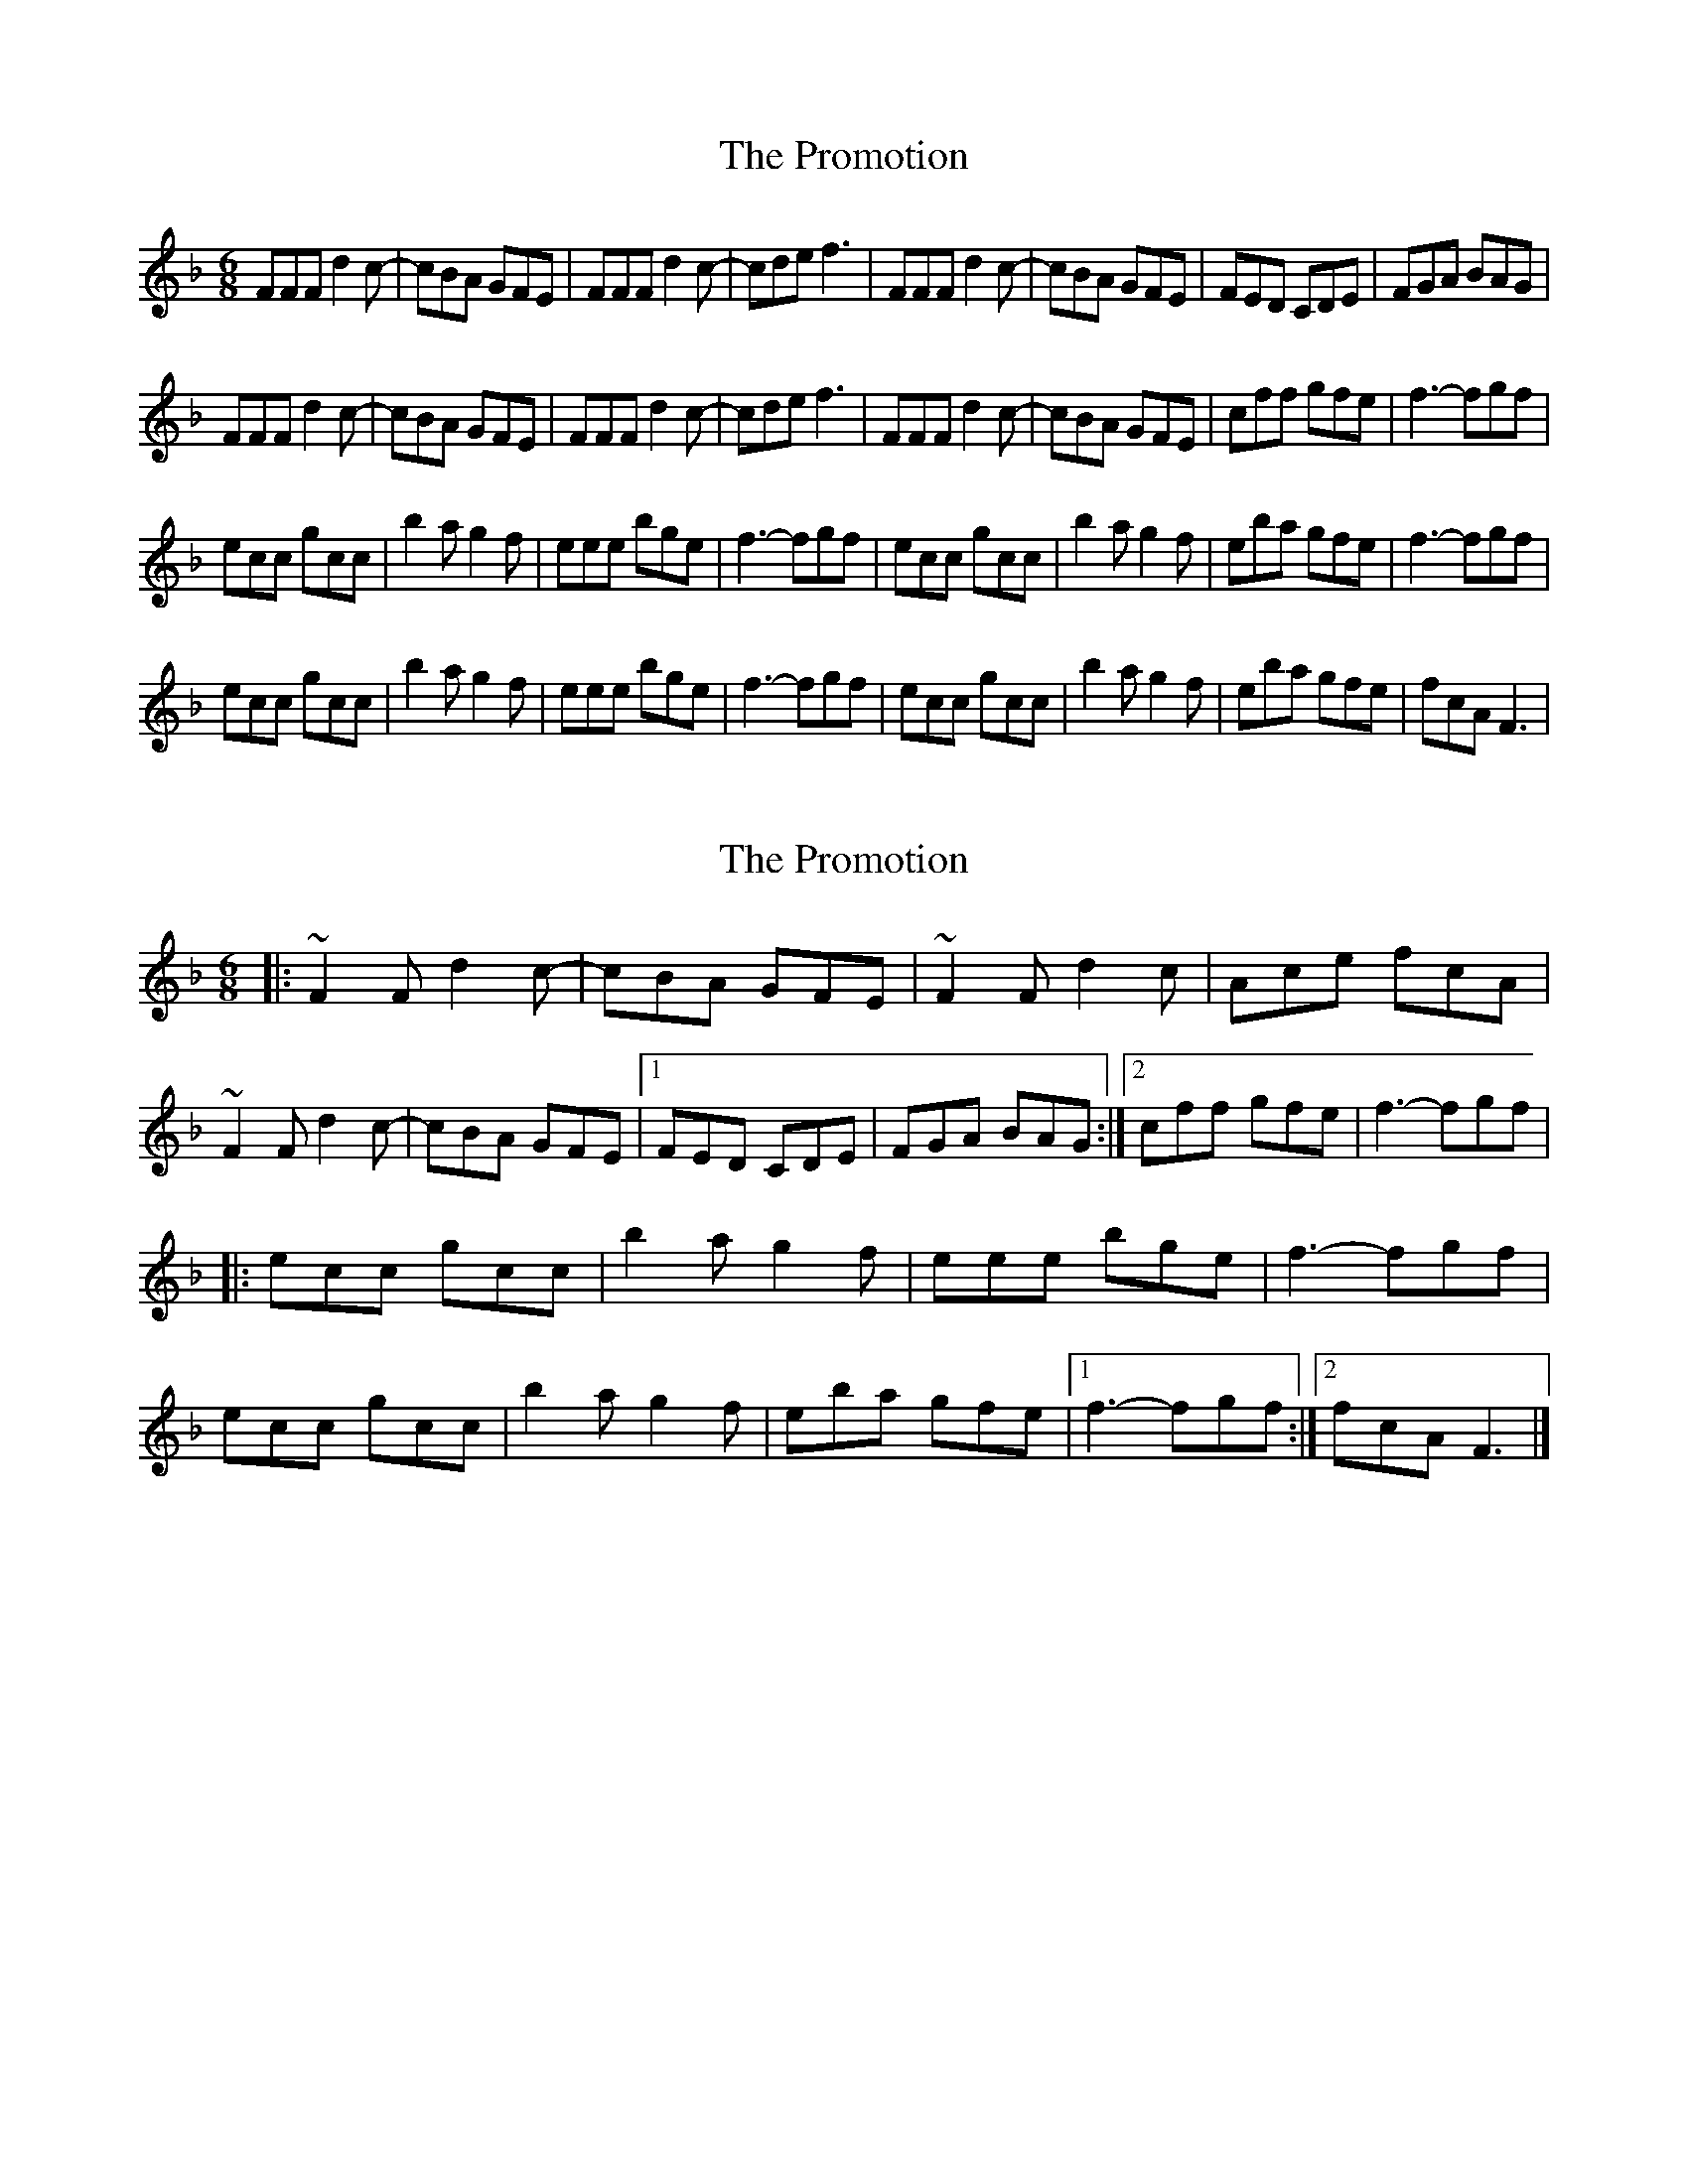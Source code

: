 X: 1
T: Promotion, The
Z: tbskipper
S: https://thesession.org/tunes/12548#setting21077
R: jig
M: 6/8
L: 1/8
K: Fmaj
FFF d2c-|cBA GFE|FFF d2c-|cde f3|FFF d2c-|cBA GFE|FED CDE|FGA BAG|
FFF d2c-|cBA GFE|FFF d2c-|cde f3|FFF d2c-|cBA GFE|cff gfe|f3-fgf|
ecc gcc|b2a g2f|eee bge|f3-fgf|ecc gcc|b2a g2f|eba gfe|f3-fgf|
ecc gcc|b2a g2f|eee bge|f3-fgf|ecc gcc|b2a g2f|eba gfe|fcA F3|
X: 2
T: Promotion, The
Z: Tøm
S: https://thesession.org/tunes/12548#setting21086
R: jig
M: 6/8
L: 1/8
K: Fmaj
|:~F2F d2c-|cBA GFE|~F2F d2c|Ace fcA|
~F2F d2c-|cBA GFE|1 FED CDE|FGA BAG:|2cff gfe|f3-fgf|
|:ecc gcc|b2a g2f|eee bge|f3-fgf|
ecc gcc|b2a g2f|eba gfe|1 f3-fgf:|2 fcA F3|]
